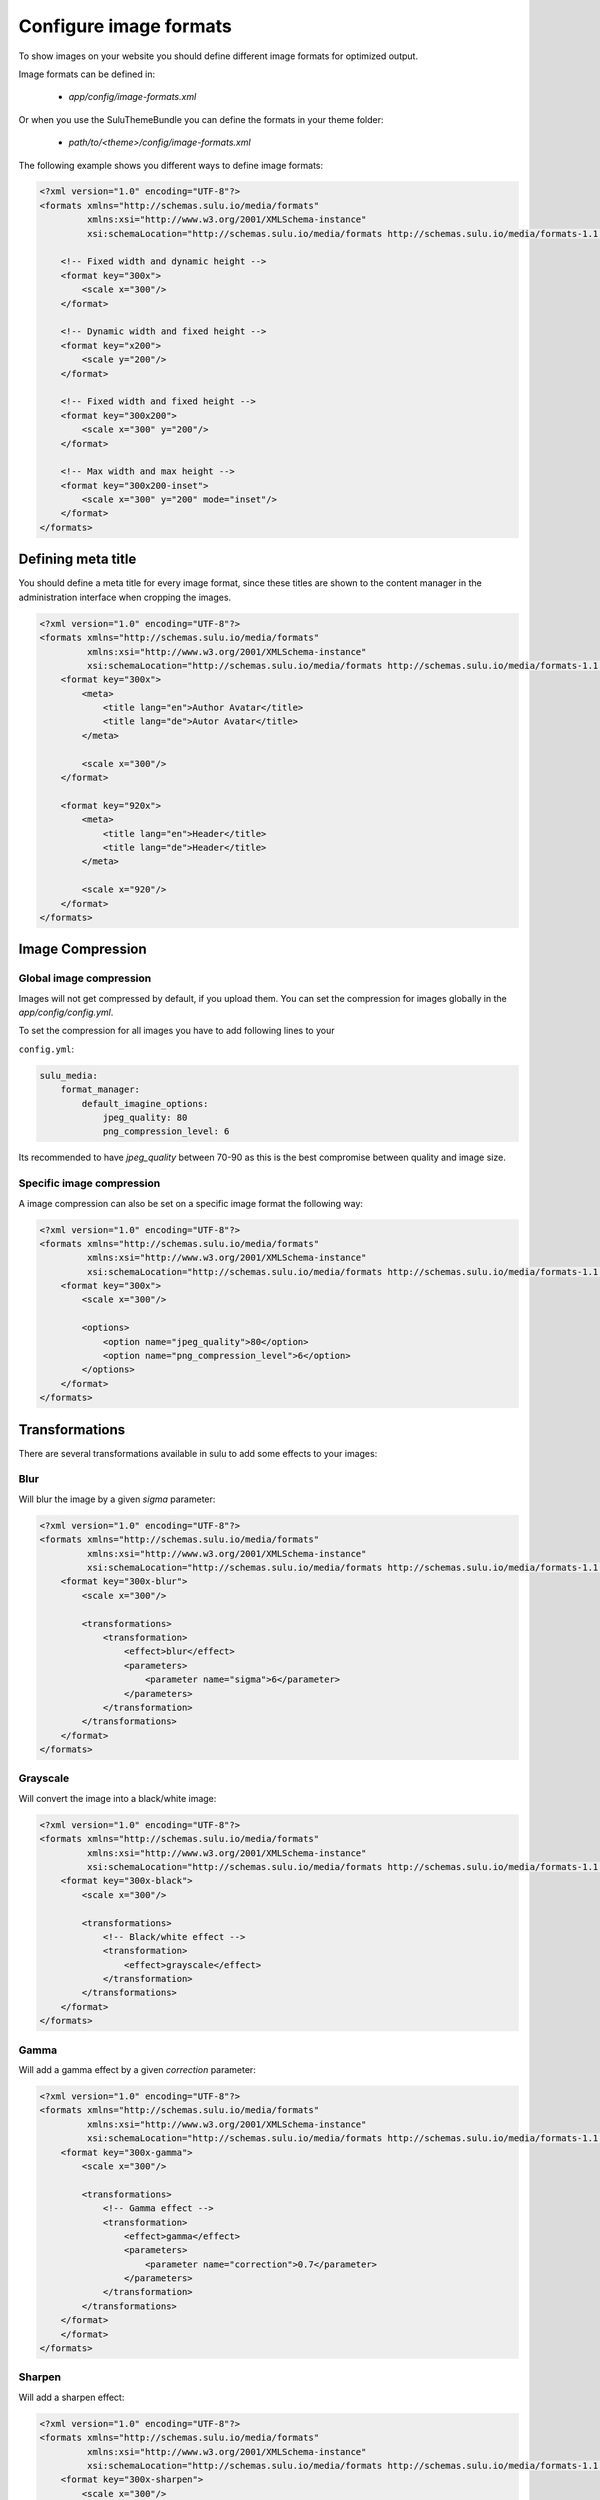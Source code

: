 Configure image formats
=======================

To show images on your website you should define different image formats for optimized output.

Image formats can be defined in:

 - `app/config/image-formats.xml`

Or when you use the SuluThemeBundle you can define the formats in your theme folder:

 - `path/to/<theme>/config/image-formats.xml`

The following example shows you different ways to define image formats:

.. code-block:: xml

    <?xml version="1.0" encoding="UTF-8"?>
    <formats xmlns="http://schemas.sulu.io/media/formats"
             xmlns:xsi="http://www.w3.org/2001/XMLSchema-instance"
             xsi:schemaLocation="http://schemas.sulu.io/media/formats http://schemas.sulu.io/media/formats-1.1.xsd">

        <!-- Fixed width and dynamic height -->
        <format key="300x">
            <scale x="300"/>
        </format>

        <!-- Dynamic width and fixed height -->
        <format key="x200">
            <scale y="200"/>
        </format>

        <!-- Fixed width and fixed height -->
        <format key="300x200">
            <scale x="300" y="200"/>
        </format>

        <!-- Max width and max height -->
        <format key="300x200-inset">
            <scale x="300" y="200" mode="inset"/>
        </format>
    </formats>

Defining meta title
-------------------

You should define a meta title for every image format, since these titles are shown to the content manager in the administration interface when cropping the images.

.. code-block:: xml

    <?xml version="1.0" encoding="UTF-8"?>
    <formats xmlns="http://schemas.sulu.io/media/formats"
             xmlns:xsi="http://www.w3.org/2001/XMLSchema-instance"
             xsi:schemaLocation="http://schemas.sulu.io/media/formats http://schemas.sulu.io/media/formats-1.1.xsd">
        <format key="300x">
            <meta>
                <title lang="en">Author Avatar</title>
                <title lang="de">Autor Avatar</title>
            </meta>

            <scale x="300"/>
        </format>

        <format key="920x">
            <meta>
                <title lang="en">Header</title>
                <title lang="de">Header</title>
            </meta>

            <scale x="920"/>
        </format>
    </formats>

Image Compression
-----------------

Global image compression
^^^^^^^^^^^^^^^^^^^^^^^^

Images will not get compressed by default, if you upload them. You can set the
compression for images globally in the `app/config/config.yml`.

To set the compression for all images you have to add following lines to your

``config.yml``:

.. code-block:: yaml

    sulu_media:
        format_manager:
            default_imagine_options:
                jpeg_quality: 80
                png_compression_level: 6

Its recommended to have `jpeg_quality` between 70-90 as this is the best compromise between quality and image size.

Specific image compression
^^^^^^^^^^^^^^^^^^^^^^^^^^

A image compression can also be set on a specific image format the following way:

.. code-block:: xml

    <?xml version="1.0" encoding="UTF-8"?>
    <formats xmlns="http://schemas.sulu.io/media/formats"
             xmlns:xsi="http://www.w3.org/2001/XMLSchema-instance"
             xsi:schemaLocation="http://schemas.sulu.io/media/formats http://schemas.sulu.io/media/formats-1.1.xsd">
        <format key="300x">
            <scale x="300"/>

            <options>
                <option name="jpeg_quality">80</option>
                <option name="png_compression_level">6</option>
            </options>
        </format>
    </formats>

Transformations
---------------

There are several transformations available in sulu to add some effects to your images:

Blur
^^^^

Will blur the image by a given `sigma` parameter:

.. code-block:: xml

    <?xml version="1.0" encoding="UTF-8"?>
    <formats xmlns="http://schemas.sulu.io/media/formats"
             xmlns:xsi="http://www.w3.org/2001/XMLSchema-instance"
             xsi:schemaLocation="http://schemas.sulu.io/media/formats http://schemas.sulu.io/media/formats-1.1.xsd">
        <format key="300x-blur">
            <scale x="300"/>

            <transformations>
                <transformation>
                    <effect>blur</effect>
                    <parameters>
                        <parameter name="sigma">6</parameter>
                    </parameters>
                </transformation>
            </transformations>
        </format>
    </formats>

Grayscale
^^^^^^^^^

Will convert the image into a black/white image:

.. code-block:: xml

    <?xml version="1.0" encoding="UTF-8"?>
    <formats xmlns="http://schemas.sulu.io/media/formats"
             xmlns:xsi="http://www.w3.org/2001/XMLSchema-instance"
             xsi:schemaLocation="http://schemas.sulu.io/media/formats http://schemas.sulu.io/media/formats-1.1.xsd">
        <format key="300x-black">
            <scale x="300"/>

            <transformations>
                <!-- Black/white effect -->
                <transformation>
                    <effect>grayscale</effect>
                </transformation>
            </transformations>
        </format>
    </formats>

Gamma
^^^^^

Will add a gamma effect by a given `correction` parameter:

.. code-block:: xml

    <?xml version="1.0" encoding="UTF-8"?>
    <formats xmlns="http://schemas.sulu.io/media/formats"
             xmlns:xsi="http://www.w3.org/2001/XMLSchema-instance"
             xsi:schemaLocation="http://schemas.sulu.io/media/formats http://schemas.sulu.io/media/formats-1.1.xsd">
        <format key="300x-gamma">
            <scale x="300"/>

            <transformations>
                <!-- Gamma effect -->
                <transformation>
                    <effect>gamma</effect>
                    <parameters>
                        <parameter name="correction">0.7</parameter>
                    </parameters>
                </transformation>
            </transformations>
        </format>
        </format>
    </formats>

Sharpen
^^^^^^^

Will add a sharpen effect:

.. code-block:: xml

    <?xml version="1.0" encoding="UTF-8"?>
    <formats xmlns="http://schemas.sulu.io/media/formats"
             xmlns:xsi="http://www.w3.org/2001/XMLSchema-instance"
             xsi:schemaLocation="http://schemas.sulu.io/media/formats http://schemas.sulu.io/media/formats-1.1.xsd">
        <format key="300x-sharpen">
            <scale x="300"/>

            <transformations>
                <!-- Sharpen effect -->
                <transformation>
                    <effect>sharpen</effect>
                </transformation>
            </transformations>
        </format>
    </formats>

Paste
^^^^^

The paste transformation effect will add another image on top on the rendered image.
This can be used to add a border or a copyright to the image.

.. code-block:: xml

    <?xml version="1.0" encoding="UTF-8"?>
    <formats xmlns="http://schemas.sulu.io/media/formats"
             xmlns:xsi="http://www.w3.org/2001/XMLSchema-instance"
             xsi:schemaLocation="http://schemas.sulu.io/media/formats http://schemas.sulu.io/media/formats-1.1.xsd">
        <format key="300x300-border">
            <scale x="300" y="300"/>

            <transformations>
                <!-- Paste effect -->
                <transformation>
                    <effect>paste</effect>
                    <parameters>
                        <parameter name="image">@AppBundle/Resources/public/border.png</parameter>
                    </parameters>
                </transformation>
            </transformations>
        </format>
    </formats>

The given image can be positioned by adding `x`, `y`, `w` `h` parameter:

.. code-block:: xml

    <?xml version="1.0" encoding="UTF-8"?>
    <formats xmlns="http://schemas.sulu.io/media/formats"
             xmlns:xsi="http://www.w3.org/2001/XMLSchema-instance"
             xsi:schemaLocation="http://schemas.sulu.io/media/formats http://schemas.sulu.io/media/formats-1.1.xsd">
        <format key="300x300-border">
            <scale x="300" y="300"/>

            <transformations>
                <!-- Paste effect -->
                <transformation>
                    <effect>paste</effect>
                    <parameters>
                        <parameter name="image">@AppBundle/Resources/public/border.png</parameter>
                        <parameter name="x">0</parameter>
                        <parameter name="y">0</parameter>
                        <parameter name="w">300</parameter>
                        <parameter name="h">300</parameter>
                    </parameters>
                </transformation>
            </transformations>
        </format>
    </formats>

Combining Transformations
^^^^^^^^^^^^^^^^^^^^^^^^^

Transformation effect can also be combined the following way:

.. code-block:: xml

    <?xml version="1.0" encoding="UTF-8"?>
    <formats xmlns="http://schemas.sulu.io/media/formats"
             xmlns:xsi="http://www.w3.org/2001/XMLSchema-instance"
             xsi:schemaLocation="http://schemas.sulu.io/media/formats http://schemas.sulu.io/media/formats-1.1.xsd">
        <format key="300x-blur-black">
            <scale x="300"/>

            <transformations>
                <transformation>
                    <effect>blur</effect>
                    <parameters>
                        <parameter name="sigma">6</parameter>
                    </parameters>
                </transformation>

                <transformation>
                    <effect>grayscale</effect>
                </transformation>
            </transformations>
        </format>
    </formats>

Editing exist image formats
---------------------------

If you edit exist image formats you need to run the
following command to purge the image format cache:

.. code-block:: bash

    php bin/websiteconsole sulu:media:format:cache:clear

This will delete all generated images. The new image
will be generated on first request of the image format.
